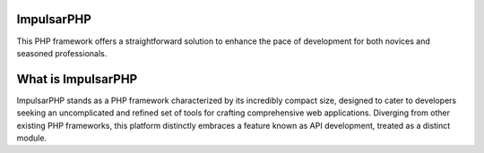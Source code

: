 ###################
ImpulsarPHP
###################
This PHP framework offers a straightforward solution to enhance the pace of development for both novices and seasoned professionals.

###################
What is ImpulsarPHP
###################

ImpulsarPHP stands as a PHP framework characterized by its incredibly compact size, designed to cater to developers seeking an uncomplicated and refined set of tools for crafting comprehensive web applications. Diverging from other existing PHP frameworks, this platform distinctly embraces a feature known as API development, treated as a distinct module.
